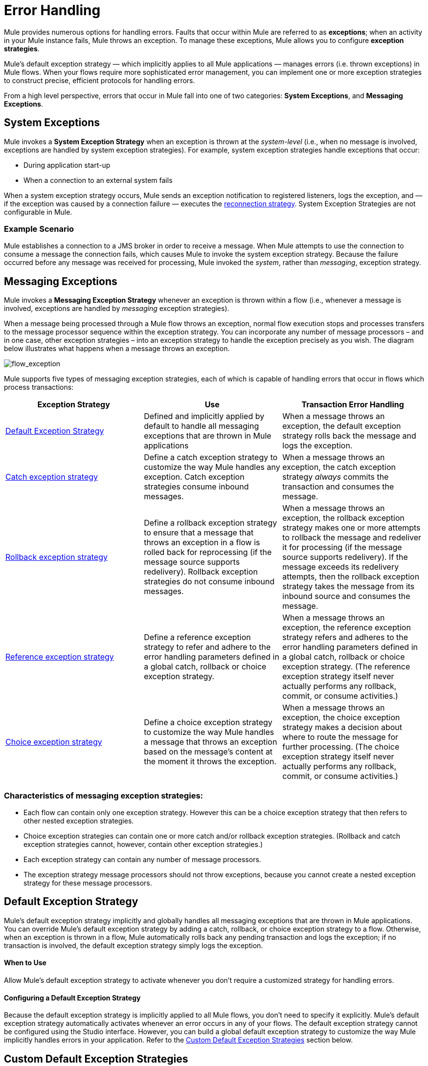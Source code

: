 = Error Handling
:keywords: error handling, exceptions, exception catching, exceptions

Mule provides numerous options for handling errors. Faults that occur within Mule are referred to as *exceptions*; when an activity in your Mule instance fails, Mule throws an exception. To manage these exceptions, Mule allows you to configure *exception strategies*.

Mule’s default exception strategy — which implicitly applies to all Mule applications — manages errors (i.e. thrown exceptions) in Mule flows. When your flows require more sophisticated error management, you can implement one or more exception strategies to construct precise, efficient protocols for handling errors.

From a high level perspective, errors that occur in Mule fall into one of two categories: *System Exceptions*, and *Messaging Exceptions*.

== System Exceptions

Mule invokes a *System Exception Strategy* when an exception is thrown at the _system-level_ (i.e., when no message is involved, exceptions are handled by system exception strategies). For example, system exception strategies handle exceptions that occur:

* During application start-up

* When a connection to an external system fails

When a system exception strategy occurs, Mule sends an exception notification to registered listeners, logs the exception, and — if the exception was caused by a connection failure — executes the link:/mule-user-guide/v/3.8/configuring-reconnection-strategies[reconnection strategy]. System Exception Strategies are not configurable in Mule.

=== Example Scenario

Mule establishes a connection to a JMS broker in order to receive a message. When Mule attempts to use the connection to consume a message the connection fails, which causes Mule to invoke the system exception strategy. Because the failure occurred before any message was received for processing, Mule invoked the _system_, rather than _messaging_, exception strategy.

== Messaging Exceptions

Mule invokes a *Messaging Exception Strategy* whenever an exception is thrown within a flow (i.e., whenever a message is involved, exceptions are handled by _messaging_ exception strategies).

When a message being processed through a Mule flow throws an exception, normal flow execution stops and processes transfers to the message processor sequence within the exception strategy. You can incorporate any number of message processors – and in one case, other exception strategies – into an exception strategy to handle the exception precisely as you wish. The diagram below illustrates what happens when a message throws an exception.

image:flow_exception.png[flow_exception]

Mule supports five types of messaging exception strategies, each of which is capable of handling errors that occur in flows which process transactions:

[width="100%",cols="33a,33a,34a",options="header"]
|===
|Exception Strategy |Use |Transaction Error Handling
|<<Default Exception Strategy>> |Defined and implicitly applied by default to handle all messaging exceptions that are thrown in Mule applications |When a message throws an exception, the default exception strategy rolls back the message and logs the exception.
|link:/mule-user-guide/v/3.8/catch-exception-strategy[Catch exception strategy] |Define a catch exception strategy to customize the way Mule handles any exception. Catch exception strategies consume inbound messages. |When a message throws an exception, the catch exception strategy _always_ commits the transaction and consumes the message.
|link:/mule-user-guide/v/3.8/rollback-exception-strategy[Rollback exception strategy] |Define a rollback exception strategy to ensure that a message that throws an exception in a flow is rolled back for reprocessing (if the message source supports redelivery). Rollback exception strategies do not consume inbound messages. |When a message throws an exception, the rollback exception strategy makes one or more attempts to rollback the message and redeliver it for processing (if the message source supports redelivery). If the message exceeds its redelivery attempts, then the rollback exception strategy takes the message from its inbound source and consumes the message.

|link:/mule-user-guide/v/3.8/reference-exception-strategy[Reference exception strategy] |Define a reference exception strategy to refer and adhere to the error handling parameters defined in a global catch, rollback or choice exception strategy. |When a message throws an exception, the reference exception strategy refers and adheres to the error handling parameters defined in a global catch, rollback or choice exception strategy. (The reference exception strategy itself never actually performs any rollback, commit, or consume activities.)
|link:/mule-user-guide/v/3.8/choice-exception-strategy[Choice exception strategy] |Define a choice exception strategy to customize the way Mule handles a message that throws an exception based on the message’s content at the moment it throws the exception. |When a message throws an exception, the choice exception strategy makes a decision about where to route the message for further processing. (The choice exception strategy itself never actually performs any rollback, commit, or consume activities.)
|===

=== Characteristics of messaging exception strategies:

* Each flow can contain only one exception strategy. However this can be a choice exception strategy that then refers to other nested exception strategies.

* Choice exception strategies can contain one or more catch and/or rollback exception strategies. (Rollback and catch exception strategies cannot, however, contain other exception strategies.)

* Each exception strategy can contain any number of message processors.

* The exception strategy message processors should not throw exceptions, because you cannot create a nested exception strategy for these message processors.



== Default Exception Strategy

Mule’s default exception strategy implicitly and globally handles all messaging exceptions that are thrown in Mule applications. You can override Mule’s default exception strategy by adding a catch, rollback, or choice exception strategy to a flow. Otherwise, when an exception is thrown in a flow, Mule automatically rolls back any pending transaction and logs the exception; if no transaction is involved, the default exception strategy simply logs the exception.

==== When to Use

Allow Mule’s default exception strategy to activate whenever you don’t require a customized strategy for handling errors.

==== Configuring a Default Exception Strategy

Because the default exception strategy is implicitly applied to all Mule flows, you don’t need to specify it explicitly. Mule’s default exception strategy automatically activates whenever an error occurs in any of your flows. The default exception strategy cannot be configured using the Studio interface. However, you can build a global default exception strategy to customize the way Mule implicitly handles errors in your application. Refer to the <<Custom Default Exception Strategies>> section below.

== Custom Default Exception Strategies

You can create one or more global exception strategies to reuse in flows throughout your entire Mule application. First, create a global exception strategy, then add a reference exception strategy to a flow to apply the error handling behavior of your new global exception strategy.

Consult the individual link:/mule-user-guide/v/3.8/catch-exception-strategy[catch], link:/mule-user-guide/v/3.8/rollback-exception-strategy[rollback] or link:/mule-user-guide/v/3.8/choice-exception-strategy[choice] exception strategy pages for details on how to create them globally; consult the link:/mule-user-guide/v/3.8/reference-exception-strategy[reference] exception strategy page for details on how to reuse them globally.

=== Creating a Global Default Exception Strategy

Create a global default exception strategy to customize the way Mule _implicitly_ handles all exceptions that occur in your application. To do so, you must first create a global catch, rollback or choice exception strategy for the global default exception strategy to reference. Then, create a global default exception strategy, configuring it to reference the other global exception strategy.

[tabs]
------
[tab,title="Studio Visual Editor"]
....
. Decide which type of exception strategy to configure to best meet your default exception strategy requirements: catch, rollback or choice.

. Follow the procedure detailed in one of the following documents to *create a global catch, rollback or choice exception strategy* for your global default strategy to reference:

* link:/mule-user-guide/v/3.8/catch-exception-strategy[Catch Exception Strategy]

* link:/mule-user-guide/v/3.8/choice-exception-strategy[Choice Exception Strategy]

* link:/mule-user-guide/v/3.8/rollback-exception-strategy[Rollback Exception Strategy]

. In Studio, create a simple *Global Configuration* element (below, left), configure it to reference the global exception strategy you created in step 2 (below, right), then click *OK* to save.
+
image:global_config_all.png[global_config_all]

. Mule implicitly invokes your customized global exception strategy each time an exception is thrown in a flow in the application.

....
[tab,title="Studio XML Editor or Standalone"]
....

. Decide which type of exception strategy to configure to best meet your default exception strategy requirements: catch, rollback or choice.

. Follow the procedure detailed in one of the following documents to *create a global catch, rollback or choice exception strategy* for your global default strategy to reference:

* link:/mule-user-guide/v/3.8/catch-exception-strategy[Catch Exception Strategy]

* link:/mule-user-guide/v/3.8/choice-exception-strategy[Choice Exception Strategy]

* link:/mule-user-guide/v/3.8/rollback-exception-strategy[Rollback Exception Strategy]
+
[source,xml, linenums]
----
<catch-exception-strategy name="Catch_ES_for_Default">
    <logger level="INFO" doc:name="Logger"/>
</catch-exception-strategy>
<http:listener-config name="HttpListenerConfiguration" host="localhost" port="8081" doc:name="HTTP Listener Configuration"/>
 
     
     
<flow name="Creation1Flow1" doc:name="Creation1Flow1">
    <http:listener config-ref="HttpListenerConfiguration" path="/" doc:name="HTTP"/>
    <cxf:jaxws-service doc:name="SOAP">
    </cxf:jaxws-service>
...
</flow>  
----
+
*View the Namespace*
+
[source,xml, linenums]
----
<mule xmlns:http="http://www.mulesoft.org/schema/mule/http" xmlns:cxf="http://www.mulesoft.org/schema/mule/cxf" xmlns="http://www.mulesoft.org/schema/mule/core" xmlns:doc="http://www.mulesoft.org/schema/mule/documentation" xmlns:spring="http://www.springframework.org/schema/beans"  xmlns:xsi="http://www.w3.org/2001/XMLSchema-instance" xsi:schemaLocation="http://www.springframework.org/schema/beans http://www.springframework.org/schema/beans/spring-beans-current.xsd
 
http://www.mulesoft.org/schema/mule/core http://www.mulesoft.org/schema/mule/core/current/mule.xsd
 
http://www.mulesoft.org/schema/mule/http http://www.mulesoft.org/schema/mule/http/current/mule-http.xsd
 
http://www.mulesoft.org/schema/mule/cxf http://www.mulesoft.org/schema/mule/cxf/current/mule-cxf.xsd">
----

. Add another global element, **`configuration`**, below the global exception strategy.

. To the configuration global element, add the attributes according to the table below. Refer to code sample below.
+
[width="80%",cols=",",options="header"]
|===
|Attribute |Value
|*defaultExceptionStrategy-ref* |name of your global exception strategy
|*doc:name* |unique name for the element, if you wish (not required for Standalone)
|*doc:description* |documentation for the element, if you wish
|===

+
[source,xml, linenums]
----
<catch-exception-strategy name="Catch_ES_for_Default" when="#[payload.null]">
    <logger level="INFO" doc:name="Logger"/>
</catch-exception-strategy>
    
<configuration defaultExceptionStrategy-ref="Catch_ES_for_Default" doc:name="Configuration" doc:description="Use as implicit default exception strategy."/>
 
<http:listener-config name="HttpListenerConfiguration" host="localhost" port="8081" doc:name="HTTP Listener Configuration"/>
 
    
     
<flow name="Creation1Flow1" doc:name="Creation1Flow1">
    <http:listener config-ref="HttpListenerConfiguration" path="/" doc:name="HTTP"/>
    <cxf:jaxws-service doc:name="SOAP">
    </cxf:jaxws-service>
...
</flow>  
----
....
------

== Other Ways of Handling Errors

=== Until Successful Scope

*Until Successful* behaves similarly to a rollback exception strategy. This scope attempts to route a message through its child flow until the message is processed successfully. However, you can define the maximum number of processing attempts the Until Successful scope undertakes before it reverts to handling the message as though it were an exception. You can configure a *Failure Expression*, an *Ack Expression*, or a *Dead Letter Queue Reference* to instruct the scope on how to manage messages that it cannot process. In this respect, Until Successful scope behavior is similar to a link:/mule-user-guide/v/3.8/rollback-exception-strategy[rollback exception strategy]. Refer to the link:/mule-user-guide/v/3.8/scopes[Scopes] documentation for details.

=== Exception Filter

Mule’s Exception filter stops normal flow execution when it discovers a message that contains a message in the `exceptionPayload` field. By comparison, an exception strategy typically stops normal flow execution when a message throws an exception in the flow. You can combine the two and configure the exception filter to stop normal flow execution _and_ throw an exception, which triggers the exception strategy. Refer to the link:/mule-user-guide/v/3.8/filters[Filters documentation] for configuration details.

=== Reconnection Strategies

Mule’s *Reconnection Strategies* specify how a connector behaves when its connection fails. You can control how Mule attempts to reconnect by specifying a number of criteria: the type of exception, the number and frequency of reconnection attempts, the notifications generated, and more. With a reconnection strategy, you can better control the behavior of a failed connection by configuring it, for example, to reattempt the connection only once every 15 minutes, and to stop trying to reconnect after 10 attempts. Reconnection strategy behavior resembles that of exception strategies, but reconnection strategies provide instructions specifically for — and limited to — reconnection attempts. Refer to the link:/mule-user-guide/v/3.8/configuring-reconnection-strategies[Reconnection Strategies documentation] for details.

=== CXF Error Handling

Web services that utilize CXF can implement Mule exception strategies (such as the Catch and Rollback exception strategies) that are compatible with CXF. Consult the link:/mule-user-guide/v/3.8/cxf-error-handling[CXF Error Handling documentation] for details.

== See Also

* To understand how to configure Mule’s exception strategies to handle the most common error handling use cases, read link:/mule-user-guide/v/3.8/exception-strategy-most-common-use-cases[Exception Strategy Most Common Use Cases].
* link:http://training.mulesoft.com[MuleSoft Training]
* link:https://www.mulesoft.com/webinars[MuleSoft Webinars]
* link:http://blogs.mulesoft.com[MuleSoft Blogs]
* link:http://forums.mulesoft.com[MuleSoft Forums]
